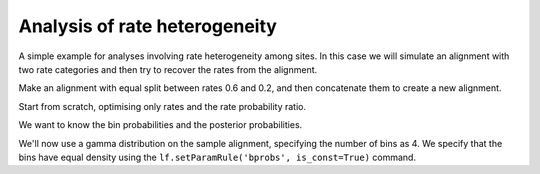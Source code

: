 Analysis of rate heterogeneity
==============================

A simple example for analyses involving rate heterogeneity among sites. In this case we will simulate an alignment with two rate categories and then try to recover the rates from the alignment.

.. doctest::

    >>> from cogent.evolve.substitution_model import Nucleotide
    >>> from cogent import LoadTree

Make an alignment with equal split between rates 0.6 and 0.2, and then concatenate them to create a new alignment.

.. doctest::

    >>> model = Nucleotide(equal_motif_probs=True)
    >>> tree = LoadTree("data/test.tree")
    >>> lf = model.makeLikelihoodFunction(tree)
    >>> lf.setParamRule('length', value=0.6, is_const=True)
    >>> aln1 = lf.simulateAlignment(sequence_length=1000)
    >>> lf.setParamRule('length', value=0.2, is_const=True)
    >>> aln2 = lf.simulateAlignment(sequence_length=1000)
    >>> aln3 = aln1 + aln2

Start from scratch, optimising only rates and the rate probability ratio.

.. doctest::

    >>> model = Nucleotide(equal_motif_probs=True, ordered_param="rate",
    ...                    distribution="free")
    >>> lf = model.makeLikelihoodFunction(tree, bins=2)
    >>> lf.setAlignment(aln3)
    >>> lf.optimise(local=True, max_restarts=2, show_progress = False)

We want to know the bin probabilities and the posterior probabilities.

.. doctest::

    >>> bprobs = lf.getParamValue('bprobs')
    >>> pp = lf.getBinProbs()
    >>> for bin in [0,1]:
    ...     p = pp[bin]
    ...     rate = lf.getParamValue('rate', bin='bin%s'%bin)
    ...     print '%.2f of sites have rate %.2f' % (bprobs[bin], rate)
    ...     print 'Avg probs over the fast (%.2f) and slow (%.2f) halves' % \
    ...        (sum(p[:1000])/1000, sum(p[1000:])/1000)
    0.12 of sites have rate 0.22
    Avg probs over the fast (0.05) and slow (0.18) halves
    0.88 of sites have rate 1.10
    Avg probs over the fast (0.95) and slow (0.82) halves

We'll now use a gamma distribution on the sample alignment, specifying the number of bins as 4. We specify that the bins have equal density using the ``lf.setParamRule('bprobs', is_const=True)`` command.

.. doctest::

    >>> model = Nucleotide(equal_motif_probs=True, ordered_param="rate",
    ...                    distribution="gamma")
    >>> lf = model.makeLikelihoodFunction(tree, bins=4)
    >>> lf.setParamRule('bprobs', is_const=True)
    >>> lf.setAlignment(aln3)
    >>> lf.optimise(local=True, max_restarts=2, show_progress = False)
